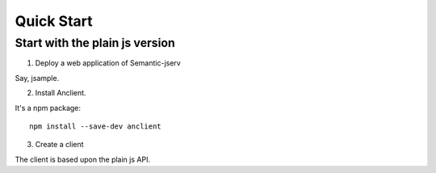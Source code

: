 Quick Start
===========

Start with the plain js version
-------------------------------

1. Deploy a web application of Semantic-jserv

Say, jsample.

2. Install Anclient.

It's a npm package::

    npm install --save-dev anclient

3. Create a client

The client is based upon the plain js API.

.. code-block:: javascript
